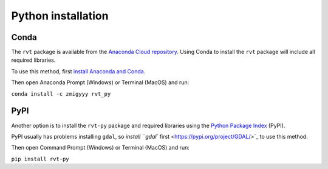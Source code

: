 .. _install_python:

Python installation
===================

Conda
-----

The ``rvt`` package is available from the `Anaconda Cloud repository <https://anaconda.org/zmigyyy/rvt_py>`_. Using Conda to install the ``rvt`` package will include all required libraries.

To use this method, first `install Anaconda and Conda <https://docs.conda.io/projects/conda/en/latest/user-guide/getting-started.html>`_.

Then open Anaconda Prompt (Windows) or Terminal (MacOS) and run:

``conda install -c zmigyyy rvt_py``

PyPI
----

Another option is to install the ``rvt-py`` package and required libraries using the `Python Package Index <https://pypi.org/project/rvt-py>`_ (PyPI).

PyPI usually has problems installing ``gdal``, so `install ``gdal`` first <https://pypi.org/project/GDAL/>`_ to use this method.

Then open Command Prompt (Windows) or Terminal (MacOS) and run:

``pip install rvt-py``
